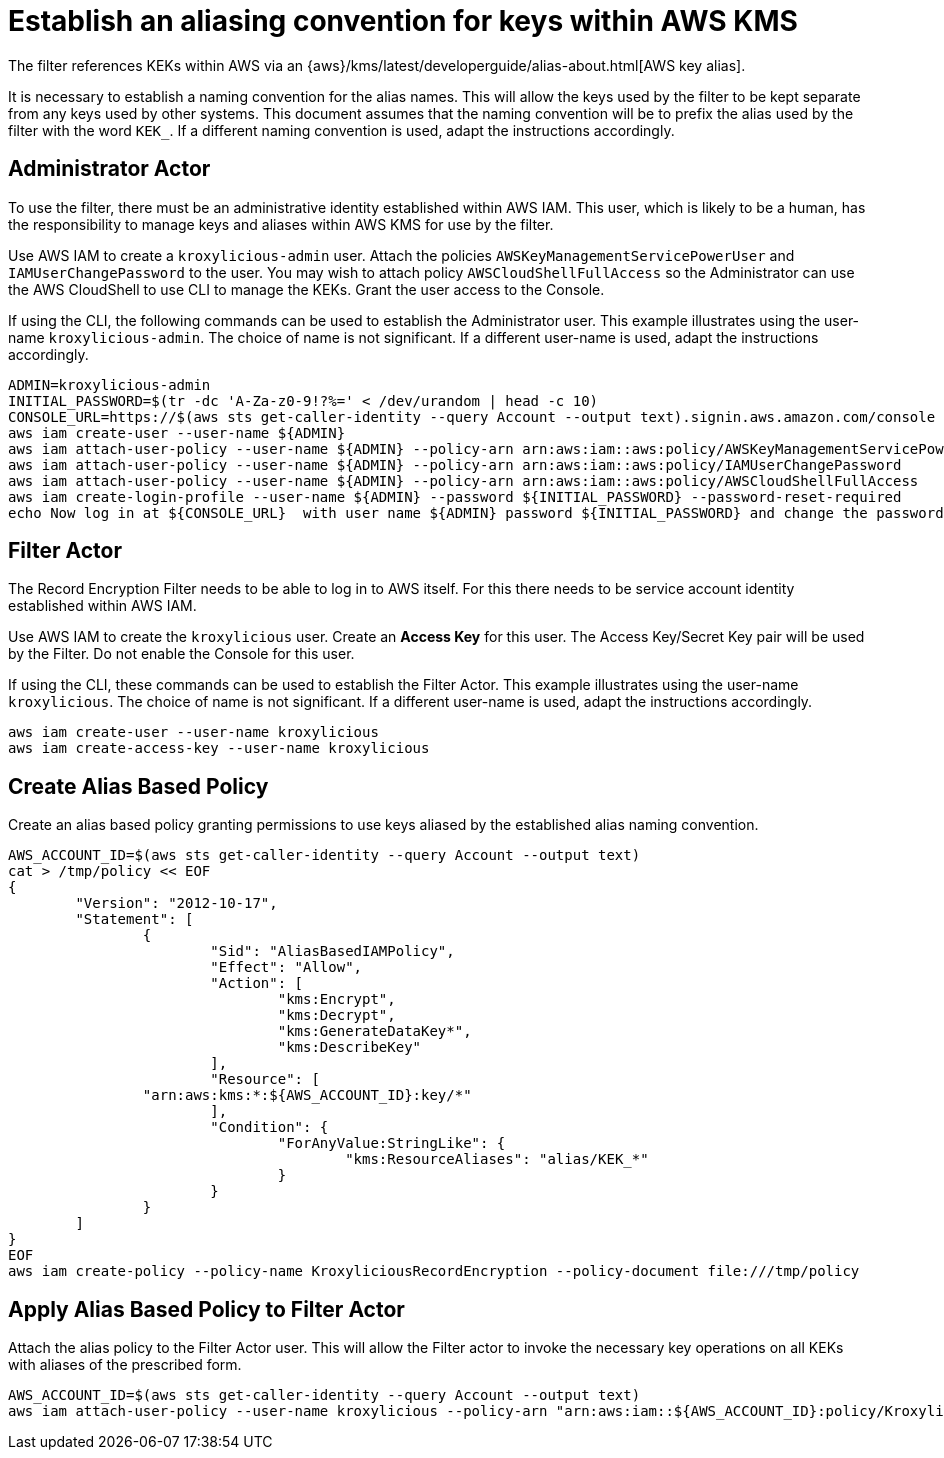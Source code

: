// file included in the following:
//
// assembly-aws-kms.adoc

[id='con-aws-kms-setup-{context}']
= Establish an aliasing convention for keys within AWS KMS

The filter references KEKs within AWS via an {aws}/kms/latest/developerguide/alias-about.html[AWS key alias].

It is necessary to establish a naming convention for the alias names. This will allow the keys used by the
filter to be kept separate from any keys used by other systems. This document assumes that the naming convention
will be to prefix the alias used by the filter with the word `KEK_`. If a different naming convention is used, adapt
the instructions accordingly.

== Administrator Actor

To use the filter, there must be an administrative identity established within AWS IAM.  This user, which is likely to be a human,
has the responsibility to manage keys and aliases within AWS KMS for use by the filter.

Use AWS IAM to create a `kroxylicious-admin` user. Attach the policies `AWSKeyManagementServicePowerUser` and `IAMUserChangePassword`
to the user. You may wish to attach policy `AWSCloudShellFullAccess` so the Administrator can use the AWS CloudShell to
use CLI to manage the KEKs. Grant the user access to the Console.

If using the CLI, the following commands can be used to establish the Administrator user.  This example illustrates using the
user-name `kroxylicious-admin`.  The choice of name is not significant.  If a different user-name is used, adapt the
instructions accordingly.

[source,shell]
----
ADMIN=kroxylicious-admin
INITIAL_PASSWORD=$(tr -dc 'A-Za-z0-9!?%=' < /dev/urandom | head -c 10)
CONSOLE_URL=https://$(aws sts get-caller-identity --query Account --output text).signin.aws.amazon.com/console
aws iam create-user --user-name ${ADMIN}
aws iam attach-user-policy --user-name ${ADMIN} --policy-arn arn:aws:iam::aws:policy/AWSKeyManagementServicePowerUser
aws iam attach-user-policy --user-name ${ADMIN} --policy-arn arn:aws:iam::aws:policy/IAMUserChangePassword
aws iam attach-user-policy --user-name ${ADMIN} --policy-arn arn:aws:iam::aws:policy/AWSCloudShellFullAccess
aws iam create-login-profile --user-name ${ADMIN} --password ${INITIAL_PASSWORD} --password-reset-required
echo Now log in at ${CONSOLE_URL}  with user name ${ADMIN} password ${INITIAL_PASSWORD} and change the password.
----

== Filter Actor

The Record Encryption Filter needs to be able to log in to AWS itself.  For this there needs to be service account
identity established within AWS IAM.

Use AWS IAM to create the `kroxylicious` user. Create an *Access Key* for this user. The Access Key/Secret Key pair
will be used by the Filter. Do not enable the Console for this user.

If using the CLI, these commands can be used to establish the Filter Actor.  This example illustrates using the user-name
`kroxylicious`. The choice of name is not significant.  If a different user-name is used, adapt the
instructions accordingly.

[source,shell]
----
aws iam create-user --user-name kroxylicious
aws iam create-access-key --user-name kroxylicious
----

== Create Alias Based Policy

Create an alias based policy granting permissions to use keys aliased by the established alias naming convention.

[source,shell]
----
AWS_ACCOUNT_ID=$(aws sts get-caller-identity --query Account --output text)
cat > /tmp/policy << EOF
{
	"Version": "2012-10-17",
	"Statement": [
		{
			"Sid": "AliasBasedIAMPolicy",
			"Effect": "Allow",
			"Action": [
				"kms:Encrypt",
				"kms:Decrypt",
				"kms:GenerateDataKey*",
				"kms:DescribeKey"
			],
			"Resource": [
                "arn:aws:kms:*:${AWS_ACCOUNT_ID}:key/*"
			],
			"Condition": {
				"ForAnyValue:StringLike": {
					"kms:ResourceAliases": "alias/KEK_*"
				}
			}
		}
	]
}
EOF
aws iam create-policy --policy-name KroxyliciousRecordEncryption --policy-document file:///tmp/policy
----

== Apply Alias Based Policy to Filter Actor

Attach the alias policy to the Filter Actor user.  This will allow the Filter actor to invoke the
necessary key operations on all KEKs with aliases of the prescribed form.

[source,shell]
----
AWS_ACCOUNT_ID=$(aws sts get-caller-identity --query Account --output text)
aws iam attach-user-policy --user-name kroxylicious --policy-arn "arn:aws:iam::${AWS_ACCOUNT_ID}:policy/KroxyliciousRecordEncryption"
----
